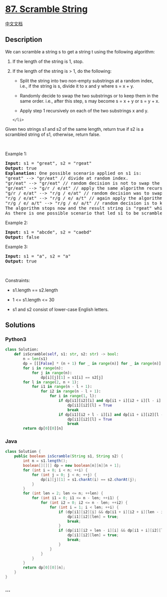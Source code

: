 * [[https://leetcode.com/problems/scramble-string][87. Scramble String]]
  :PROPERTIES:
  :CUSTOM_ID: scramble-string
  :END:
[[./solution/0000-0099/0087.Scramble String/README.org][中文文档]]

** Description
   :PROPERTIES:
   :CUSTOM_ID: description
   :END:

#+begin_html
  <p>
#+end_html

We can scramble a string s to get a string t using the following
algorithm:

#+begin_html
  </p>
#+end_html

#+begin_html
  <ol>
#+end_html

#+begin_html
  <li>
#+end_html

If the length of the string is 1, stop.

#+begin_html
  </li>
#+end_html

#+begin_html
  <li>
#+end_html

If the length of the string is > 1, do the following:

#+begin_html
  <ul>
#+end_html

#+begin_html
  <li>
#+end_html

Split the string into two non-empty substrings at a random index, i.e.,
if the string is s, divide it to x and y where s = x + y.

#+begin_html
  </li>
#+end_html

#+begin_html
  <li>
#+end_html

Randomly decide to swap the two substrings or to keep them in the same
order. i.e., after this step, s may become s = x + y or s = y + x.

#+begin_html
  </li>
#+end_html

#+begin_html
  <li>
#+end_html

Apply step 1 recursively on each of the two substrings x and y.

#+begin_html
  </li>
#+end_html

#+begin_html
  </ul>
#+end_html

#+begin_example
  </li>
#+end_example

#+begin_html
  </ol>
#+end_html

#+begin_html
  <p>
#+end_html

Given two strings s1 and s2 of the same length, return true if s2 is a
scrambled string of s1, otherwise, return false.

#+begin_html
  </p>
#+end_html

#+begin_html
  <p>
#+end_html

 

#+begin_html
  </p>
#+end_html

#+begin_html
  <p>
#+end_html

Example 1:

#+begin_html
  </p>
#+end_html

#+begin_html
  <pre>
  <strong>Input:</strong> s1 = &quot;great&quot;, s2 = &quot;rgeat&quot;
  <strong>Output:</strong> true
  <strong>Explanation:</strong> One possible scenario applied on s1 is:
  &quot;great&quot; --&gt; &quot;gr/eat&quot; // divide at random index.
  &quot;gr/eat&quot; --&gt; &quot;gr/eat&quot; // random decision is not to swap the two substrings and keep them in order.
  &quot;gr/eat&quot; --&gt; &quot;g/r / e/at&quot; // apply the same algorithm recursively on both substrings. divide at ranom index each of them.
  &quot;g/r / e/at&quot; --&gt; &quot;r/g / e/at&quot; // random decision was to swap the first substring and to keep the second substring in the same order.
  &quot;r/g / e/at&quot; --&gt; &quot;r/g / e/ a/t&quot; // again apply the algorithm recursively, divide &quot;at&quot; to &quot;a/t&quot;.
  &quot;r/g / e/ a/t&quot; --&gt; &quot;r/g / e/ a/t&quot; // random decision is to keep both substrings in the same order.
  The algorithm stops now and the result string is &quot;rgeat&quot; which is s2.
  As there is one possible scenario that led s1 to be scrambled to s2, we return true.
  </pre>
#+end_html

#+begin_html
  <p>
#+end_html

Example 2:

#+begin_html
  </p>
#+end_html

#+begin_html
  <pre>
  <strong>Input:</strong> s1 = &quot;abcde&quot;, s2 = &quot;caebd&quot;
  <strong>Output:</strong> false
  </pre>
#+end_html

#+begin_html
  <p>
#+end_html

Example 3:

#+begin_html
  </p>
#+end_html

#+begin_html
  <pre>
  <strong>Input:</strong> s1 = &quot;a&quot;, s2 = &quot;a&quot;
  <strong>Output:</strong> true
  </pre>
#+end_html

#+begin_html
  <p>
#+end_html

 

#+begin_html
  </p>
#+end_html

#+begin_html
  <p>
#+end_html

Constraints:

#+begin_html
  </p>
#+end_html

#+begin_html
  <ul>
#+end_html

#+begin_html
  <li>
#+end_html

s1.length == s2.length

#+begin_html
  </li>
#+end_html

#+begin_html
  <li>
#+end_html

1 <= s1.length <= 30

#+begin_html
  </li>
#+end_html

#+begin_html
  <li>
#+end_html

s1 and s2 consist of lower-case English letters.

#+begin_html
  </li>
#+end_html

#+begin_html
  </ul>
#+end_html

** Solutions
   :PROPERTIES:
   :CUSTOM_ID: solutions
   :END:

#+begin_html
  <!-- tabs:start -->
#+end_html

*** *Python3*
    :PROPERTIES:
    :CUSTOM_ID: python3
    :END:
#+begin_src python
  class Solution:
      def isScramble(self, s1: str, s2: str) -> bool:
          n = len(s1)
          dp = [[[False] * (n + 1) for _ in range(n)] for _ in range(n)]
          for i in range(n):
              for j in range(n):
                  dp[i][j][1] = s1[i] == s2[j]
          for l in range(2, n + 1):
              for i1 in range(n - l + 1):
                  for i2 in range(n - l + 1):
                      for i in range(1, l):
                          if dp[i1][i2][i] and dp[i1 + i][i2 + i][l - i]:
                              dp[i1][i2][l] = True
                              break
                          if dp[i1][i2 + l - i][i] and dp[i1 + i][i2][l - i]:
                              dp[i1][i2][l] = True
                              break
          return dp[0][0][n]
#+end_src

*** *Java*
    :PROPERTIES:
    :CUSTOM_ID: java
    :END:
#+begin_src java
  class Solution {
      public boolean isScramble(String s1, String s2) {
          int n = s1.length();
          boolean[][][] dp = new boolean[n][n][n + 1];
          for (int i = 0; i < n; ++i) {
              for (int j = 0; j < n; ++j) {
                  dp[i][j][1] = s1.charAt(i) == s2.charAt(j);
              }
          }
          for (int len = 2; len <= n; ++len) {
              for (int i1 = 0; i1 <= n - len; ++i1) {
                  for (int i2 = 0; i2 <= n - len; ++i2) {
                      for (int i = 1; i < len; ++i) {
                          if (dp[i1][i2][i] && dp[i1 + i][i2 + i][len - i]) {
                              dp[i1][i2][len] = true;
                              break;
                          }
                          if (dp[i1][i2 + len - i][i] && dp[i1 + i][i2][len - i]) {
                              dp[i1][i2][len] = true;
                              break;
                          }
                      }
                  }
              }
          }
          return dp[0][0][n];
      }
  }
#+end_src

*** *...*
    :PROPERTIES:
    :CUSTOM_ID: section
    :END:
#+begin_example
#+end_example

#+begin_html
  <!-- tabs:end -->
#+end_html
